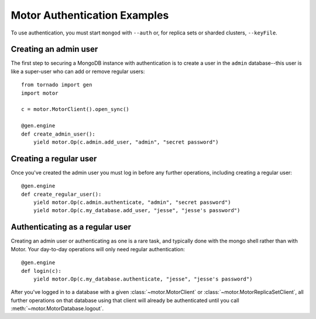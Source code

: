 Motor Authentication Examples
=============================

To use authentication, you must start ``mongod`` with ``--auth`` or, for
replica sets or sharded clusters, ``--keyFile``.

.. mongodoc:: authenticate

Creating an admin user
----------------------
The first step to securing a MongoDB instance with authentication is to create
a user in the ``admin`` database--this user is like a super-user who can add
or remove regular users::

    from tornado import gen
    import motor

    c = motor.MotorClient().open_sync()

    @gen.engine
    def create_admin_user():
        yield motor.Op(c.admin.add_user, "admin", "secret password")

.. seealso:: :meth:`~motor.MotorDatabase.add_user`

Creating a regular user
-----------------------
Once you've created the admin user you must log in before any further
operations, including creating a regular user::

    @gen.engine
    def create_regular_user():
        yield motor.Op(c.admin.authenticate, "admin", "secret password")
        yield motor.Op(c.my_database.add_user, "jesse", "jesse's password")

.. seealso:: :meth:`~motor.MotorDatabase.authenticate`,
  :meth:`~motor.MotorDatabase.add_user`

Authenticating as a regular user
--------------------------------
Creating an admin user or authenticating as one is a rare task, and typically
done with the mongo shell rather than with Motor. Your day-to-day operations
will only need regular authentication::

    @gen.engine
    def login(c):
        yield motor.Op(c.my_database.authenticate, "jesse", "jesse's password")

After you've logged in to a database with a given :class:`~motor.MotorClient`
or :class:`~motor.MotorReplicaSetClient`, all further operations on that
database using that client will already be authenticated until you
call :meth:`~motor.MotorDatabase.logout`.

.. seealso:: :meth:`~motor.MotorDatabase.authenticate`,
  :meth:`~motor.MotorDatabase.logout`
